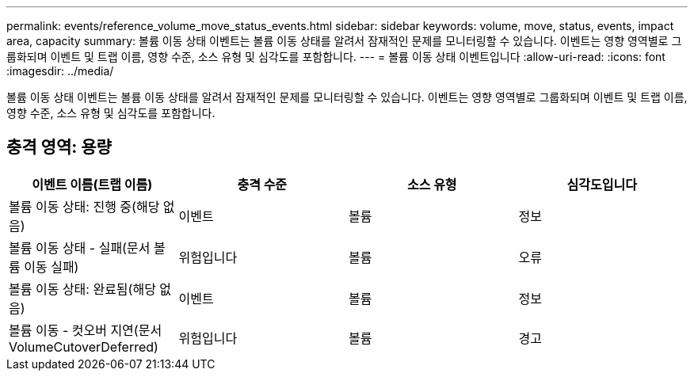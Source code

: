 ---
permalink: events/reference_volume_move_status_events.html 
sidebar: sidebar 
keywords: volume, move, status, events, impact area, capacity 
summary: 볼륨 이동 상태 이벤트는 볼륨 이동 상태를 알려서 잠재적인 문제를 모니터링할 수 있습니다. 이벤트는 영향 영역별로 그룹화되며 이벤트 및 트랩 이름, 영향 수준, 소스 유형 및 심각도를 포함합니다. 
---
= 볼륨 이동 상태 이벤트입니다
:allow-uri-read: 
:icons: font
:imagesdir: ../media/


[role="lead"]
볼륨 이동 상태 이벤트는 볼륨 이동 상태를 알려서 잠재적인 문제를 모니터링할 수 있습니다. 이벤트는 영향 영역별로 그룹화되며 이벤트 및 트랩 이름, 영향 수준, 소스 유형 및 심각도를 포함합니다.



== 충격 영역: 용량

|===
| 이벤트 이름(트랩 이름) | 충격 수준 | 소스 유형 | 심각도입니다 


 a| 
볼륨 이동 상태: 진행 중(해당 없음)
 a| 
이벤트
 a| 
볼륨
 a| 
정보



 a| 
볼륨 이동 상태 - 실패(문서 볼륨 이동 실패)
 a| 
위험입니다
 a| 
볼륨
 a| 
오류



 a| 
볼륨 이동 상태: 완료됨(해당 없음)
 a| 
이벤트
 a| 
볼륨
 a| 
정보



 a| 
볼륨 이동 - 컷오버 지연(문서 VolumeCutoverDeferred)
 a| 
위험입니다
 a| 
볼륨
 a| 
경고

|===